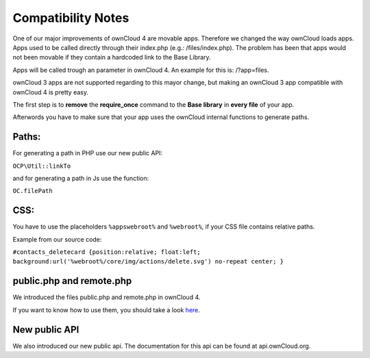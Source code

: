 Compatibility Notes
===================

One of our major improvements of ownCloud 4 are movable apps. Therefore we changed the way ownCloud loads apps. Apps used to be called directly through their index.php (e.g.: /files/index.php). The problem has been that apps would not been movable if they contain a hardcoded link to the Base Library.

Apps will be called trough an parameter in ownCloud 4. An example for this is: /?app=files.

ownCloud 3 apps are not supported regarding to this mayor change, but making an ownCloud 3 app compatible with ownCloud 4 is pretty easy.

The first step is to **remove** the **require_once** command to the **Base library** in **every file** of your app.

Afterwords you have to make sure that your app uses the ownCloud internal functions to generate paths.

Paths:
~~~~~~

For generating a path in PHP use our new public API:

``OCP\Util::linkTo``

and for generating a path in Js use the function:

``OC.filePath``

CSS:
~~~~

You have to use the placeholders ``%appswebroot%`` and ``%webroot%``, if your CSS file contains relative paths.

Example from our source code:

``#contacts_deletecard {position:relative; float:left; background:url('%webroot%/core/img/actions/delete.svg') no-repeat center; }``

public.php and remote.php
~~~~~~~~~~~~~~~~~~~~~~~~~

We introduced the files public.php and remote.php in ownCloud 4.

If you want to know how to use them, you should take a look `here`_.

New public API
~~~~~~~~~~~~~~

We also introduced our new public api. The documentation for this api can be found at api.ownCloud.org.

.. _here: http://owncloud.org/dev/apps/public-php-and-remote-php/

